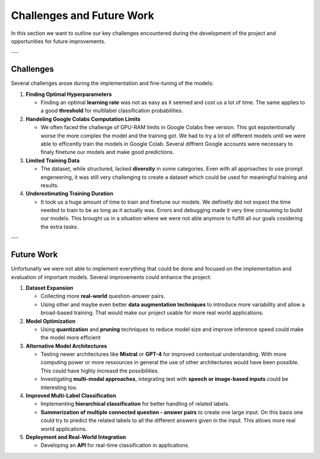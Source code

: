 Challenges and Future Work
==========================

In this section we want to outline our key challenges encountered during the development of the project and opportunities for future improvements.

---

Challenges
----------

Several challenges arose during the implementation and fine-tuning of the models:

1. **Finding Optimal Hyperparameters**  

   - Finding an optimal **learning rate** was not as easy as it seemed and cost us a lot of time. The same applies to a good **threshold** for multilabel classification probabilities.  

2. **Handeling Google Colabs Computation Limits**  

   - We often faced the challenge of GPU-RAM limits in Google Colabs free version. This got expotentionally worse the more complex the model and the training got. We had to try a lot of different models until we were able to efficently train the models in Google Colab. Several diffrent Google accounts were necessary to finaly finetune our models and make good predictions. 

3. **Limited Training Data**  

   - The dataset, while structured, lacked **diversity** in some categories. Even with all approaches to use prompt engeneering, it was still very challenging to create a dataset which could be used for meaningful training and results.

4. **Underestimating Training Duration**  

   - It took us a huge amount of time to train and finetune our models. We definetly did not expect the time needed to train to be as long as it actually was. Errors and debugging made it very time consuming to build our models. This brought us in a situation where we were not able anymore to fulfill all our goals cosidering the extra tasks.

---

Future Work
-----------

Unfortunatly we were not able to implement everything that could be done and focused on the implementation and evaluation of important models. Several improvements could enhance the project:

1. **Dataset Expansion**  

   - Collecting more **real-world** question-answer pairs.  
   - Using other and maybe even better **data augmentation techniques** to introduce more variability and allow a broad-based training. That would make our project usable for more real world applications.   

2. **Model Optimization**  

   - Using **quantization** and **pruning** techniques to reduce model size and improve inference speed could make the model more efficient  

3. **Alternative Model Architectures**  

   - Testing newer architectures like **Mistral** or **GPT-4** for improved contextual understanding. With more computing power or more ressources in general the use of other architectures would have been possible. This could have highly increasd the possibilities.
   - Investigating **multi-modal approaches**, integrating text with **speech or image-based inputs** could be interesting too. 

4. **Improved Multi-Label Classification**  

   - Implementing **hierarchical classification** for better handling of related labels.  
   - **Summerization of multiple connected question - answer pairs** to create one large input. On this basis one could try to predict the related labels to all the different answers given in the input. This allows more real world applications.

5. **Deployment and Real-World Integration**  

   - Developing an **API** for real-time classification in applications.    
